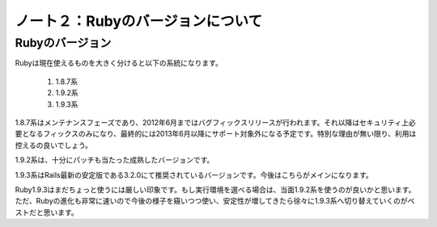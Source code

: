 ========================================
ノート２：Rubyのバージョンについて
========================================

Rubyのバージョン
----------------------------------------

Rubyは現在使えるものを大きく分けると以下の系統になります。

  #. 1.8.7系
  #. 1.9.2系
  #. 1.9.3系

1.8.7系はメンテナンスフェーズであり、2012年6月まではバグフィックスリリースが行われます。それ以降はセキュリティ上必要となるフィックスのみになり、最終的には2013年6月以降にサポート対象外になる予定です。特別な理由が無い限り、利用は控えるの良いでしょう。

1.9.2系は、十分にパッチも当たった成熟したバージョンです。

1.9.3系はRails最新の安定版である3.2.0にて推奨されているバージョンです。今後はこちらがメインになります。

Ruby1.9.3はまだちょっと使うには厳しい印象です。もし実行環境を選べる場合は、当面1.9.2系を使うのが良いかと思います。ただ、Rubyの進化も非常に速いので今後の様子を窺いつつ使い、安定性が増してきたら徐々に1.9.3系へ切り替えていくのがベストだと思います。

